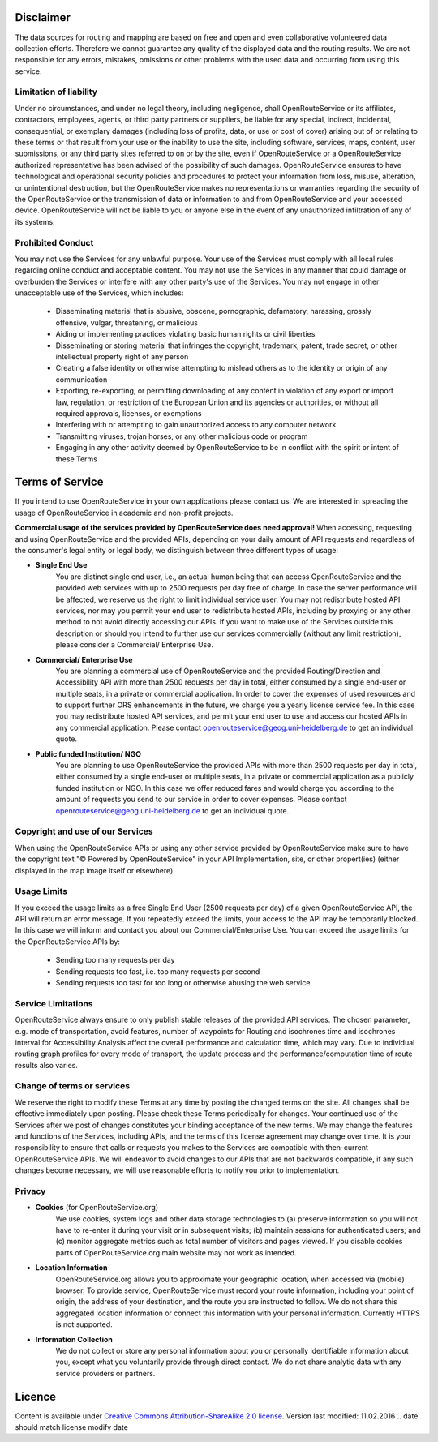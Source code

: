 Disclaimer
===========

The data sources for routing and mapping are based on free and open and even collaborative volunteered data collection efforts. Therefore we cannot guarantee any quality of the displayed data and the routing results. We are not responsible for any errors, mistakes, omissions or other problems with the used data and occurring from using this service.

Limitation of liability
-----------------------

Under no circumstances, and under no legal theory, including negligence, shall OpenRouteService or its affiliates, contractors, employees, agents, or third party partners or suppliers, be liable for any special, indirect, incidental, consequential, or exemplary damages (including loss of profits, data, or use or cost of cover) arising out of or relating to these terms or that result from your use or the inability to use the site, including software, services, maps, content, user submissions, or any third party sites referred to on or by the site, even if OpenRouteService or a OpenRouteService authorized representative has been advised of the possibility of such damages. OpenRouteService ensures to have technological and operational security policies and procedures to protect your information from loss, misuse, alteration, or unintentional destruction, but the OpenRouteService makes no representations or warranties regarding the security of the OpenRouteService or the transmission of data or information to and from OpenRouteService and your accessed device. OpenRouteService will not be liable to you or anyone else in the event of any unauthorized infiltration of any of its systems.

Prohibited Conduct
------------------

You may not use the Services for any unlawful purpose. Your use of the Services must comply with all local rules regarding online conduct and acceptable content. You may not use the Services in any manner that could damage or overburden the Services or interfere with any other party's use of the Services. You may not engage in other unacceptable use of the Services, which includes:

 - Disseminating material that is abusive, obscene, pornographic, defamatory, harassing, grossly offensive, vulgar, threatening, or malicious
 - Aiding or implementing practices violating basic human rights or civil liberties 
 - Disseminating or storing material that infringes the copyright, trademark, patent, trade secret, or other intellectual property right of any person
 - Creating a false identity or otherwise attempting to mislead others as to the identity or origin of any communication
 - Exporting, re-exporting, or permitting downloading of any content in violation of any export or import law, regulation, or restriction of the European Union and its agencies or authorities, or without all required approvals, licenses, or exemptions
 - Interfering with or attempting to gain unauthorized access to any computer network
 - Transmitting viruses, trojan horses, or any other malicious code or program
 - Engaging in any other activity deemed by OpenRouteService to be in conflict with the spirit or intent of these Terms

.. _tos-ref:

Terms of Service
================

If you intend to use OpenRouteService in your own applications please contact us. We are interested in spreading the usage of OpenRouteService in academic and non-profit projects.

**Commercial usage of the services provided by OpenRouteService does need approval!**
When accessing, requesting and using OpenRouteService and the provided APIs, depending on your daily amount of API requests and regardless of the consumer's legal entity or legal body, we distinguish between three different types of usage:

- **Single End Use** 
   You are distinct single end user, i.e., an actual human being that can access OpenRouteService and the provided web services with up to 2500 requests per day free of charge. In case the server performance will be affected, we reserve us the right to limit individual service user. You may not redistribute hosted API services, nor may you permit your end user to redistribute hosted APIs, including by proxying or any other method to not avoid directly accessing our APIs. If you want to make use of the Services outside this description or should you intend to further use our services commercially (without any limit restriction), please consider a Commercial/ Enterprise Use.
- **Commercial/ Enterprise Use**
   You are planning a commercial use of OpenRouteService and the provided Routing/Direction and Accessibility API with more than 2500 requests per day in total, either consumed by a single end-user or multiple seats, in a private or commercial application. In order to cover the expenses of used resources and to support further ORS enhancements in the future, we charge you a yearly license service fee. In this case you may redistribute hosted API services, and permit your end user to use and access our hosted APIs in any commercial application. Please contact openrouteservice@geog.uni-heidelberg.de to get an individual quote.
- **Public funded Institution/ NGO**
   You are planning to use OpenRouteService the provided APIs with more than 2500 requests per day in total, either consumed by a single end-user or multiple seats, in a private or commercial application as a publicly funded institution or NGO. In this case we offer reduced fares and would charge you according to the amount of requests you send to our service in order to cover expenses. Please contact openrouteservice@geog.uni-heidelberg.de to get an individual quote.

Copyright and use of our Services
---------------------------------

When using the OpenRouteService APIs or using any other service provided by OpenRouteService make sure to have the copyright text "© Powered by OpenRouteService" in your API Implementation, site, or other propert(ies) (either displayed in the map image itself or elsewhere).

Usage Limits
------------

If you exceed the usage limits as a free Single End User (2500 requests per day) of a given OpenRouteService API, the API will return an error message. If you repeatedly exceed the limits, your access to the API may be temporarily blocked. In this case we will inform and contact you about our Commercial/Enterprise Use. You can exceed the usage limits for the OpenRouteService APIs by:

 - Sending too many requests per day
 - Sending requests too fast, i.e. too many requests per second
 - Sending requests too fast for too long or otherwise abusing the web service

Service Limitations
-------------------

OpenRouteService always ensure to only publish stable releases of the provided API services. The chosen parameter, e.g. mode of transportation, avoid features, number of waypoints for Routing and isochrones time and isochrones interval for Accessibility Analysis affect the overall performance and calculation time, which may vary. Due to individual routing graph profiles for every mode of transport, the update process and the performance/computation time of route results also varies.

Change of terms or services
---------------------------

We reserve the right to modify these Terms at any time by posting the changed terms on the site. All changes shall be effective immediately upon posting. Please check these Terms periodically for changes. Your continued use of the Services after we post of changes constitutes your binding acceptance of the new terms. We may change the features and functions of the Services, including APIs, and the terms of this license agreement may change over time. It is your responsibility to ensure that calls or requests you makes to the Services are compatible with then-current OpenRouteService APIs. We will endeavor to avoid changes to our APIs that are not backwards compatible, if any such changes become necessary, we will use reasonable efforts to notify you prior to implementation.

Privacy
-------
- **Cookies** (for OpenRouteService.org)
   We use cookies, system logs and other data storage technologies to (a) preserve information so you will not have to re-enter it during your visit or in subsequent visits; (b) maintain sessions for authenticated users; and (c) monitor aggregate metrics such as total number of visitors and pages viewed. If you disable cookies parts of OpenRouteService.org main website may not work as intended.
- **Location Information** 
   OpenRouteService.org allows you to approximate your geographic location, when accessed via (mobile) browser. To provide service, OpenRouteService must record your route information, including your point of origin, the address of your destination, and the route you are instructed to follow. We do not share this aggregated location information or connect this information with your personal information. Currently HTTPS is not supported.
- **Information Collection**
   We do not collect or store any personal information about you or personally identifiable information about you, except what you voluntarily provide through direct contact. We do not share analytic data with any service providers or partners. 



Licence
=======

Content is available under `Creative Commons Attribution-ShareAlike 2.0 license <http://wiki.openstreetmap.org/wiki/OpenStreetMap_License>`__.
Version last modified: 11.02.2016 
.. date should match license modify date